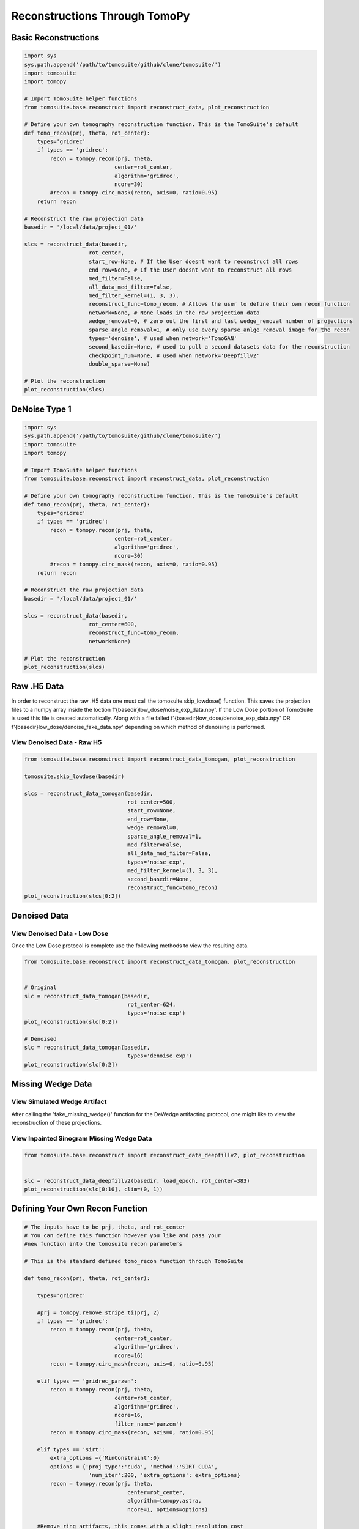 .. _reconstructions:

===============================
Reconstructions Through TomoPy
===============================



Basic Reconstructions
=====================

.. code:: python

    import sys
    sys.path.append('/path/to/tomosuite/github/clone/tomosuite/')
    import tomosuite
    import tomopy

    # Import TomoSuite helper functions
    from tomosuite.base.reconstruct import reconstruct_data, plot_reconstruction

    # Define your own tomography reconstruction function. This is the TomoSuite's default
    def tomo_recon(prj, theta, rot_center):
        types='gridrec'
        if types == 'gridrec':
            recon = tomopy.recon(prj, theta,
                                center=rot_center,
                                algorithm='gridrec',
                                ncore=30)
            #recon = tomopy.circ_mask(recon, axis=0, ratio=0.95)
        return recon

    # Reconstruct the raw projection data
    basedir = '/local/data/project_01/' 

    slcs = reconstruct_data(basedir,
                        rot_center,
                        start_row=None, # If the User doesnt want to reconstruct all rows
                        end_row=None, # If the User doesnt want to reconstruct all rows
                        med_filter=False,
                        all_data_med_filter=False,
                        med_filter_kernel=(1, 3, 3),
                        reconstruct_func=tomo_recon, # Allows the user to define their own recon function
                        network=None, # None loads in the raw projection data
                        wedge_removal=0, # zero out the first and last wedge_removal number of projections
                        sparse_angle_removal=1, # only use every sparse_anlge_removal image for the recon
                        types='denoise', # used when network='TomoGAN'
                        second_basedir=None, # used to pull a second datasets data for the reconstruction
                        checkpoint_num=None, # used when network='Deepfillv2'
                        double_sparse=None)

    # Plot the reconstruction
    plot_reconstruction(slcs)


DeNoise Type 1
==============

.. code:: python

    import sys
    sys.path.append('/path/to/tomosuite/github/clone/tomosuite/')
    import tomosuite
    import tomopy

    # Import TomoSuite helper functions
    from tomosuite.base.reconstruct import reconstruct_data, plot_reconstruction

    # Define your own tomography reconstruction function. This is the TomoSuite's default
    def tomo_recon(prj, theta, rot_center):
        types='gridrec'
        if types == 'gridrec':
            recon = tomopy.recon(prj, theta,
                                center=rot_center,
                                algorithm='gridrec',
                                ncore=30)
            #recon = tomopy.circ_mask(recon, axis=0, ratio=0.95)
        return recon

    # Reconstruct the raw projection data
    basedir = '/local/data/project_01/' 

    slcs = reconstruct_data(basedir,
                        rot_center=600,
                        reconstruct_func=tomo_recon, 
                        network=None)

    # Plot the reconstruction
    plot_reconstruction(slcs)


Raw .H5 Data
============

In order to reconstruct the raw .H5 data one must call the tomosuite.skip_lowdose() function. This saves the projection files to a numpy array inside the loction f'{basedir}low_dose/noise_exp_data.npy'. If the Low Dose portion of TomoSuite is used this file is created automatically. Along with a file falled f'{basedir}low_dose/denoise_exp_data.npy' OR f'{basedir}low_dose/denoise_fake_data.npy' depending on which method of denoising is performed.

View Denoised Data - Raw H5
---------------------------


.. code:: python
    
    
    from tomosuite.base.reconstruct import reconstruct_data_tomogan, plot_reconstruction

    tomosuite.skip_lowdose(basedir)
    
    slcs = reconstruct_data_tomogan(basedir,
                                    rot_center=500,
                                    start_row=None,
                                    end_row=None,
                                    wedge_removal=0,
                                    sparce_angle_removal=1,
                                    med_filter=False,
                                    all_data_med_filter=False,
                                    types='noise_exp',
                                    med_filter_kernel=(1, 3, 3),
                                    second_basedir=None,
                                    reconstruct_func=tomo_recon)
    plot_reconstruction(slcs[0:2])
    
    
Denoised Data
=============

View Denoised Data - Low Dose
-----------------------------

Once the Low Dose protocol is complete use the following methods to view the resulting data.

.. code:: python
    
    
    from tomosuite.base.reconstruct import reconstruct_data_tomogan, plot_reconstruction

    
    # Original
    slc = reconstruct_data_tomogan(basedir,
                                    rot_center=624,
                                    types='noise_exp')
    plot_reconstruction(slc[0:2])
    
    # Denoised
    slc = reconstruct_data_tomogan(basedir,
                                    types='denoise_exp')
    plot_reconstruction(slc[0:2])
    
    
Missing Wedge Data
==================
    
    
View Simulated Wedge Artifact
-----------------------------

After calling the 'fake_missing_wedge()' function for the DeWedge artifacting protocol, one might like to view the reconstruction of these projections.


View Inpainted Sinogram Missing Wedge Data
------------------------------------------


.. code:: python
    
    
    from tomosuite.base.reconstruct import reconstruct_data_deepfillv2, plot_reconstruction
    
    
    slc = reconstruct_data_deepfillv2(basedir, load_epoch, rot_center=383)
    plot_reconstruction(slc[0:10], clim=(0, 1))


Defining Your Own Recon Function
================================


.. code:: python 
    
    # The inputs have to be prj, theta, and rot_center
    # You can define this function however you like and pass your
    #new function into the tomosuite recon parameters
    
    # This is the standard defined tomo_recon function through TomoSuite

    def tomo_recon(prj, theta, rot_center):

        types='gridrec'

        #prj = tomopy.remove_stripe_ti(prj, 2)
        if types == 'gridrec':
            recon = tomopy.recon(prj, theta,
                                center=rot_center,
                                algorithm='gridrec',
                                ncore=16)             
            recon = tomopy.circ_mask(recon, axis=0, ratio=0.95)
            
        elif types == 'gridrec_parzen':
            recon = tomopy.recon(prj, theta,
                                center=rot_center,
                                algorithm='gridrec',
                                ncore=16,
                                filter_name='parzen')              
            recon = tomopy.circ_mask(recon, axis=0, ratio=0.95)

        elif types == 'sirt':
            extra_options ={'MinConstraint':0}
            options = {'proj_type':'cuda', 'method':'SIRT_CUDA',
                        'num_iter':200, 'extra_options': extra_options}
            recon = tomopy.recon(prj, theta,
                                    center=rot_center,
                                    algorithm=tomopy.astra,
                                    ncore=1, options=options)

        #Remove ring artifacts, this comes with a slight resolution cost
        #recon = tomopy.remove_ring(recon, center_x=None, center_y=None, thresh=300.0)

        return recon
        
        
    from tomosuite.base.reconstruct import reconstruct_data_deepfillv2, plot_reconstruction
    
    
    slc = reconstruct_data_deepfillv2(basedir,
                                    load_epoch,
                                    rot_center=383,
                                    reconstruct_func=tomo_recon)

    plot_reconstruction(slc[0:10], clim=(0, 1))